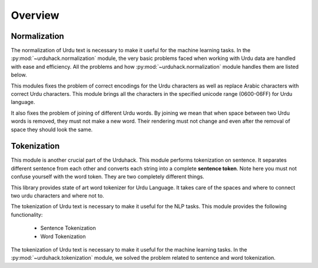 Overview
========

Normalization
-------------

The normalization of Urdu text is necessary to make it useful for the machine
learning tasks. In the :py:mod:`~urduhack.normalization` module, the very basic
problems faced when working with Urdu data are handled with ease and
efficiency. All the problems and how :py:mod:`~urduhack.normalization` module handles
them are listed below.

This modules fixes the problem of correct encodings for the Urdu characters as well as replace Arabic
characters with correct Urdu characters. This module brings all the characters in the specified unicode range
(0600-06FF) for Urdu language.

It also fixes the problem of joining of different Urdu words. By joining we mean that when space between two Urdu words
is removed, they must not make a new word. Their rendering must not change and even after the removal of space
they should look the same.

Tokenization
------------

This module is another crucial part of the Urduhack. This module performs tokenization on sentence. It separates
different sentence from each other and converts each string into a complete **sentence token**. Note here you must not
confuse yourself with the word token. They are two completely different things.

This library provides state of art word tokenizer for Urdu Language. It takes care of the spaces and where to connect
two urdu characters and where not to.

The tokenization of Urdu text is necessary to make it useful for the NLP tasks.
This module provides the following functionality:

    - Sentence Tokenization
    - Word Tokenization

The tokenization of Urdu text is necessary to make it useful for the machine
learning tasks. In the :py:mod:`~urduhack.tokenization` module, we solved the problem related to
sentence and word tokenization.
